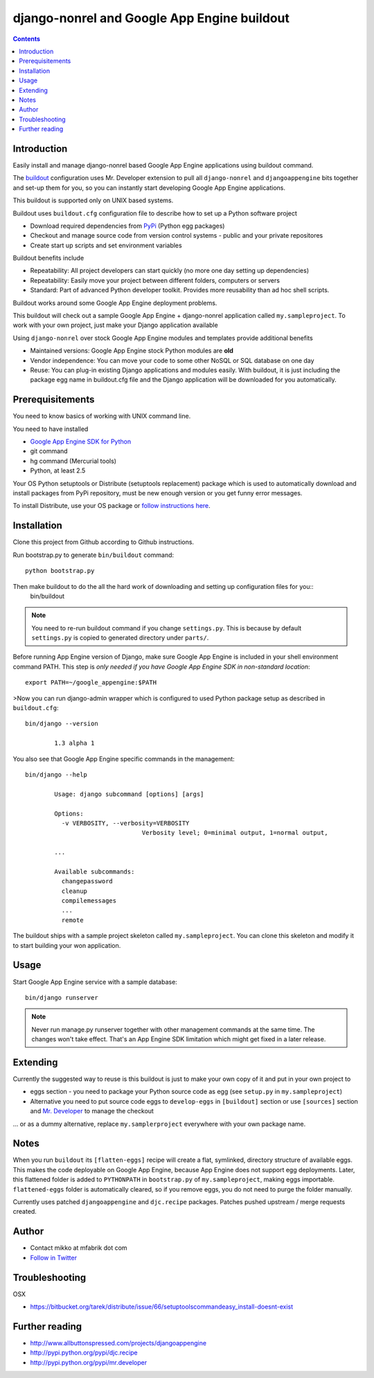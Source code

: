 ==============================================
 django-nonrel and Google App Engine buildout
==============================================

.. contents ::

Introduction
============

Easily install and manage django-nonrel based Google App Engine applications using buildout command.

The `buildout <http://www.buildout.org>`_ configuration uses Mr. Developer extension to pull all ``django-nonrel``
and ``djangoappengine`` bits together and set-up them for you, so you can instantly start developing 
Google App Engine applications.

This buildout is supported only on UNIX based systems. 

Buildout uses ``buildout.cfg`` configuration file to describe how to set up a Python software project 

* Download required dependencies from `PyPi <http://pypi.python.org>`_ (Python egg packages)

* Checkout and manage source code from version control systems - public and your private repositores

* Create start up scripts and set environment variables

Buildout benefits include

* Repeatability: All project developers can start quickly (no more one day setting up dependencies)

* Repeatability: Easily move your project between different folders, computers or servers

* Standard: Part of advanced Python developer toolkit. Provides more reusability than ad hoc shell scripts.

Buildout works around some Google App Engine deployment problems. 

This buildout will check out a sample Google App Engine + django-nonrel application called ``my.sampleproject``.
To work with your own project, just make your Django application available 

Using ``django-nonrel`` over stock Google App Engine modules and templates provide additional benefits

* Maintained versions: Google App Engine stock Python modules are **old**

* Vendor independence: You can move your code to some other NoSQL or SQL database on one day 

* Reuse: You can plug-in existing Django applications and modules easily. With buildout, it is just
  including the package egg name in buildout.cfg file and the Django application will be downloaded for you automatically.

Prerequisitements
=================

You need to know basics of working with UNIX command line.

You need to have installed

* `Google App Engine SDK for Python <http://code.google.com/appengine/downloads.html#Download_the_Google_App_Engine_SDK>`_ 

* git command

* hg command (Mercurial tools)

* Python, at least 2.5

Your OS Python setuptools or Distribute (setuptools replacement) package which is used to automatically download and install packages from PyPi repository,
must be new enough version or you get funny error messages.

To install Distribute, use your OS package or `follow instructions here <http://pypi.python.org/pypi/distribute#installation-instructions>`_.

Installation
=============

Clone this project from Github according to Github instructions.

Run bootstrap.py to generate ``bin/buildout`` command::

        python bootstrap.py 

Then make buildout to do the all the hard work of downloading and setting up configuration files for you::
        bin/buildout

.. note::

        You need to re-run buildout command if you change ``settings.py``. This is because
        by default ``settings.py`` is copied to generated directory under ``parts/``.

Before running App Engine version of Django, make sure Google App Engine is included in your shell environment command PATH.
This step is *only needed if you have Google App Engine SDK in non-standard location*::

        export PATH=~/google_appengine:$PATH

>Now you can run django-admin wrapper which is configured to used Python package setup as described in ``buildout.cfg``::

        bin/django --version

                1.3 alpha 1

You also see that Google App Engine specific commands in the management::

        bin/django --help

                Usage: django subcommand [options] [args]

                Options:
                  -v VERBOSITY, --verbosity=VERBOSITY
                                        Verbosity level; 0=minimal output, 1=normal output,

                ...

                Available subcommands:
                  changepassword
                  cleanup
                  compilemessages
                  ...
                  remote

The buildout ships with a sample project skeleton called ``my.sampleproject``. You can clone this
skeleton and modify it to start building your won application.

Usage 
=====

Start Google App Engine service with a sample database::

        bin/django runserver

.. note ::

        Never run manage.py runserver together with other management commands at the same time. The changes won't take effect. 
        That's an App Engine SDK limitation which might get fixed in a later release.        

Extending
=========

Currently the suggested way to reuse is this buildout is just to make your own copy of it
and put in your own project to 

* eggs section - you need to package your Python source code as egg (see ``setup.py`` in ``my.sampleproject``)

* Alternative you need to put source code eggs to ``develop-eggs`` in ``[buildout]`` section or use
  ``[sources]`` section and `Mr. Developer <http://pypi.python.org/pypi/mr.developer>`_ to manage the checkout

... or as a dummy alternative, replace ``my.samplerproject`` everywhere with your own package name.


Notes
=====

When you run ``buildout`` its ``[flatten-eggs]`` recipe will create a flat, symlinked, directory
structure of available eggs. This makes the code deployable on Google App Engine, 
because App Engine does not support egg deployments. Later, this flattened folder is added
to ``PYTHONPATH`` in ``bootstrap.py`` of ``my.sampleproject``, making eggs importable. 
``flattened-eggs`` folder is  automatically cleared, so if you remove eggs, you do not need to purge the folder manually.

Currently uses patched ``djangoappengine`` and ``djc.recipe`` packages. Patches pushed upstream / merge requests created.

Author
======

* Contact mikko at mfabrik dot com

* `Follow in Twitter <http://twitter.com/moo9000>`_

Troubleshooting
===============

OSX

* https://bitbucket.org/tarek/distribute/issue/66/setuptoolscommandeasy_install-doesnt-exist

Further reading
===============

* http://www.allbuttonspressed.com/projects/djangoappengine

* http://pypi.python.org/pypi/djc.recipe

* http://pypi.python.org/pypi/mr.developer


